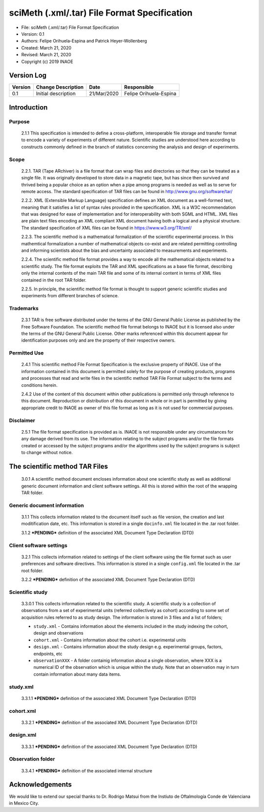 .. _rst-sciMethFileFormatSpec:

sciMeth (.xml/.tar) File Format Specification
=============================================

* File: sciMeth (.xml/.tar) File Format Specification
* Version: 0.1 
* Authors: Felipe Orihuela-Espina and Patrick Heyer-Wollenberg
* Created: March 21, 2020
* Revised: March 21, 2020
* Copyright (c) 2019 INAOE

.. _secVersionLog:


Version Log
-----------


=======  =======================  =========== ===========
Version  Change Description       Date        Responsible
=======  =======================  =========== ===========
0.1      Initial description	  21/Mar/2020 Felipe Orihuela-Espina
=======  =======================  =========== ===========


.. _secIntro:

Introduction
------------


.. _secPurpose:

Purpose
^^^^^^^

   2.1.1 This specification is intended to define a cross-platform,
   interoperable file storage and transfer format to encode a variety
   of experiments of different nature. Scientific studies are understood
   here according to constructs commonly defined in the branch of
   statistics concerning the analysis and design of experiments.

   

.. _secScope:

Scope
^^^^^

   2.2.1. TAR (Tape ARchiver) is a file format that can wrap
   files and directories so that they can be treated as a single file. It
   was originally developed to store data in a magnetic tape, but has
   since then survived and thrived being a popular choice as an option
   when a pipe among programs is needed as well as to serve for remote
   access. The standard specification of TAR files can be found in
   http://www.gnu.org/software/tar/
   
   2.2.2. XML (Extensible Markup Language) specification defines an XML
   document as a well-formed text, meaning that it satisfies a list of
   syntax rules provided in the specification. XML is a W3C recommendation
   that was designed for ease of implementation and for interoperability
   with both SGML and HTML. XML files are plain text files encoding an XML
   compliant XML document having both a logical and a physical structure.
   The standard specification of XML files can be found in
   https://www.w3.org/TR/xml/
   
   
   2.2.3. The scientific method is a mathematical formalization of the
   scientific experimental process. In this mathemtical formalization
   a number of mathematical objects co-exist and are related permitting
   controlling and informing scientists about the bias and uncertainty
   associated to measurements and experiments.
   
   2.2.4. The scientific method file format provides a way to encode
   all the mathematical objects related to a scientific study. The file
   format exploits the TAR and XML specifications as a base file format,
   describing only the internal contents of the main TAR file and some of
   its internal content in terms of XML files contained in the root TAR folder.
   
   2.2.5. In principle, the scientific method file format is thought to
   support generic scientific studies and experiments from different branches
   of science.
   

.. _secTrademarks:

Trademarks
^^^^^^^^^^

   2.3.1 TAR is free software distributed under the terms of the
   GNU General Public License as published by the Free Software Foundation.
   The scientific method file format belongs to INAOE but it is licensed
   also under the terms of the GNU General Public License.
   Other marks referenced within this document appear for identification
   purposes only and are the property of their respective owners.
   
   
   
.. _secPOermittedUse:

Permitted Use
^^^^^^^^^^^^^ 

   2.4.1 This scientific method File Format Specification is the
   exclusive property of INAOE.  Use of the information contained in this 
   document is permitted solely for the purpose of creating products, 
   programs and processes that read and write files in the scientific
   method TAR File Format subject to the terms and conditions herein.

   2.4.2 Use of the content of this document within other publications is 
   permitted only through reference to this document.  Reproduction
   or distribution of this document in whole or in part is permitted
   by giving appropriate credit to INAOE as owner of
   this file format as long as it is not used for commercial purposes.


.. _secDisclaimer:

Disclaimer
^^^^^^^^^^

   2.5.1 The file format specification is provided as is. INAOE is not
   responsible under any circumstances for any damage derived from its use.
   The information relating to the subject programs
   and/or the file formats created or accessed by the subject
   programs and/or the algorithms used by the subject programs is
   subject to change without notice.   

   


.. _secSciMethTAR:

The scientific method TAR Files
-------------------------------

   3.0.1 A scientific method document encloses information about one
   scientific study as well as additional generic document information and
   client software settings. All this is stored within the root of the
   wrapping TAR folder.
   
   
.. _secGenericDocInfo:

Generic document information
^^^^^^^^^^^^^^^^^^^^^^^^^^^^

   3.1.1 This collects information related to the document itself such as
   file version, the creation and last moditification date, etc. This
   information is stored in
   a single ``docinfo.xml`` file located in the .tar root folder.
   
   3.1.2 ***PENDING*** definition of the associated XML Document Type Declaration (DTD)
   
   
.. _secSWsettings:


Client software settings
^^^^^^^^^^^^^^^^^^^^^^^^

   3.2.1 This collects information related to settings of the client software
   using the file format such as user preferences and software directives. This
   information is stored in
   a single ``config.xml`` file located in the .tar root folder.
   
   
   3.2.2 ***PENDING*** definition of the associated XML Document Type Declaration (DTD)
   
.. _secStudy:


Scientific study 
^^^^^^^^^^^^^^^^

   3.3.0.1 This collects information related to the scientific study. A
   scientific study is a collection of observations from a set of experimental
   units (referred collectively as cohort) according to some set of
   acquisition rules referred to as study design. The information is stored
   in 3 files and a list of folders;
   
   * ``study.xml`` - Contains information about the elements included in
     the study indexing the cohort, design and observations
   * ``cohort.xml`` - Contains information about the cohort i.e. experimental
     units
   * ``design.xml`` - Contains information about the study design e.g.
     experimental groups, factors, endpoints, etc
   * ``observationXXX`` - A folder containig information about a single
     observation, where XXX is a numerical ID of the observation which is
     unique within the study. Note that an observation may in turn contain
     information about many data items.
   


.. _secStudyXML:

study.xml 
^^^^^^^^^

   3.3.1.1 ***PENDING*** definition of the associated XML Document Type Declaration (DTD)


.. _secCohortXML:

cohort.xml 
^^^^^^^^^^

   3.3.2.1 ***PENDING*** definition of the associated XML Document Type Declaration (DTD)

   
   

.. _secDesignXML:

design.xml 
^^^^^^^^^^  


   3.3.3.1 ***PENDING*** definition of the associated XML Document Type Declaration (DTD)

 
   

.. _secObservationFolder:

Observation folder 
^^^^^^^^^^^^^^^^^^

   3.3.4.1 ***PENDING*** definition of the associated internal structure


   
   
    
    
Acknowledgements
----------------

We would like to extend our special thanks to Dr. Rodrigo Matsui from the
Instiuto de Oftalmología Conde de Valenciana in Mexico City. 




   